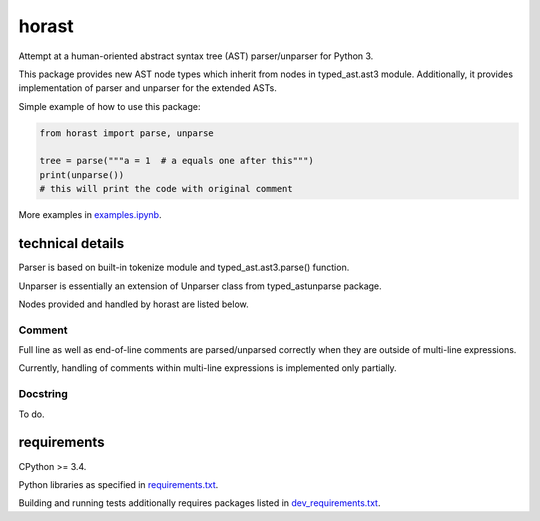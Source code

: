 .. role:: python(code)
    :language: python


horast
======

.. image:: https://img.shields.io/pypi/v/horast.svg
    :target: https://pypi.python.org/pypi/horast
    :alt: package version from PyPI

.. image:: https://travis-ci.org/mbdevpl/horast.svg?branch=master
    :target: https://travis-ci.org/mbdevpl/horast
    :alt: build status from Travis CI

.. image:: https://ci.appveyor.com/api/projects/status/github/mbdevpl/horast?svg=true
    :target: https://ci.appveyor.com/project/mbdevpl/horast
    :alt: build status from AppVeyor

.. image:: https://api.codacy.com/project/badge/Grade/33195093bb1b448bb9a5368b3507d615
    :target: https://www.codacy.com/app/mbdevpl/horast
    :alt: grade from Codacy

.. image:: https://coveralls.io/repos/github/mbdevpl/horast/badge.svg?branch=master
    :target: https://coveralls.io/github/mbdevpl/horast
    :alt: test coverage from Coveralls

.. image:: https://img.shields.io/pypi/l/horast.svg
    :target: https://github.com/mbdevpl/horast/blob/master/NOTICE
    :alt: license

Attempt at a human-oriented abstract syntax tree (AST) parser/unparser for Python 3.

This package provides new AST node types which inherit from nodes in typed_ast.ast3 module.
Additionally, it provides implementation of parser and unparser for the extended ASTs.

Simple example of how to use this package:

.. code:: python

    from horast import parse, unparse

    tree = parse("""a = 1  # a equals one after this""")
    print(unparse())
    # this will print the code with original comment

More examples in `<examples.ipynb>`_.

technical details
-----------------

Parser is based on built-in tokenize module and typed_ast.ast3.parse() function.

Unparser is essentially an extension of Unparser class from typed_astunparse package.

Nodes provided and handled by horast are listed below.


Comment
~~~~~~~

Full line as well as end-of-line comments are parsed/unparsed correctly when they are outside
of multi-line expressions.

Currently, handling of comments within multi-line expressions is implemented only partially.


Docstring
~~~~~~~~~

To do.


requirements
------------

CPython >= 3.4.

Python libraries as specified in `<requirements.txt>`_.

Building and running tests additionally requires packages listed in `<dev_requirements.txt>`_.


